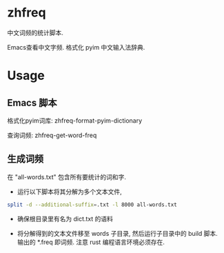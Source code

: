 * zhfreq 
中文词频的统计脚本.

Emacs查看中文字频. 格式化 pyim 中文输入法辞典.
* Usage

** Emacs 脚本
格式化pyim词库: zhfreq-format-pyim-dictionary

查询词频:  zhfreq-get-word-freq

** 生成词频
在 "all-words.txt" 包含所有要统计的词和字.

- 运行以下脚本将其分解为多个文本文件,
#+begin_src sh
split -d --additional-suffix=.txt -l 8000 all-words.txt
#+end_src

- 确保根目录里有名为 dict.txt 的语料

- 将分解得到的文本文件移至 words 子目录, 然后运行子目录中的 build 脚本. 输出的 *.freq 即词频. 注意 rust 编程语言环境必须存在.
